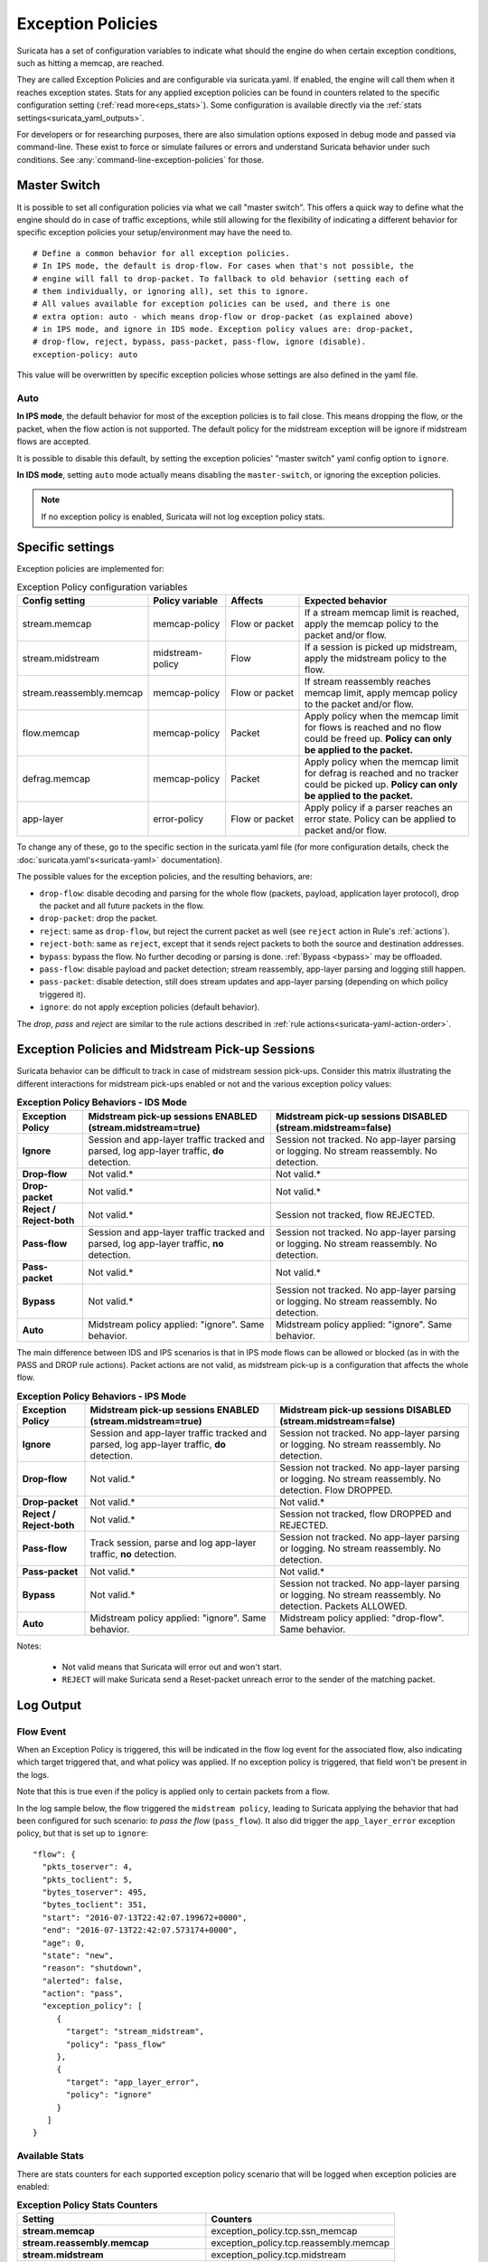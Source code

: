 .. _exception policies:

Exception Policies
##################

Suricata has a set of configuration variables to indicate what should the engine
do when certain exception conditions, such as hitting a memcap, are reached.

They are called Exception Policies and are configurable via suricata.yaml. If
enabled, the engine will call them when it reaches exception states. Stats for
any applied exception policies can be found in counters related to the specific
configuration setting (:ref:`read more<eps_stats>`). Some configuration is
available directly via the :ref:`stats settings<suricata_yaml_outputs>`.

For developers or for researching purposes, there are also simulation options
exposed in debug mode and passed via command-line. These exist to force or
simulate failures or errors and understand Suricata behavior under such conditions.
See :any:`command-line-exception-policies` for those.

.. _master-switch:

Master Switch
*************

It is possible to set all configuration policies via what we call "master
switch". This offers a quick way to define what the engine should do in case of
traffic exceptions, while still allowing for the flexibility of indicating a
different behavior for specific exception policies your setup/environment may
have the need to.

::

   # Define a common behavior for all exception policies.
   # In IPS mode, the default is drop-flow. For cases when that's not possible, the
   # engine will fall to drop-packet. To fallback to old behavior (setting each of
   # them individually, or ignoring all), set this to ignore.
   # All values available for exception policies can be used, and there is one
   # extra option: auto - which means drop-flow or drop-packet (as explained above)
   # in IPS mode, and ignore in IDS mode. Exception policy values are: drop-packet,
   # drop-flow, reject, bypass, pass-packet, pass-flow, ignore (disable).
   exception-policy: auto

This value will be overwritten by specific exception policies whose settings are
also defined in the yaml file.

Auto
====

**In IPS mode**, the default behavior for most of the exception policies is to
fail close. This means dropping the flow, or the packet, when the flow action is
not supported. The default policy for the midstream exception will be ignore if
midstream flows are accepted.

It is possible to disable this default, by setting the exception policies'
"master switch" yaml config option to ``ignore``.

**In IDS mode**, setting ``auto`` mode actually means disabling the
``master-switch``, or ignoring the exception policies.

.. note::

    If no exception policy is enabled, Suricata will not log exception policy stats.

.. _eps_settings:

Specific settings
*****************

Exception policies are implemented for:

.. list-table:: Exception Policy configuration variables
   :widths: 18, 18, 18, 44
   :header-rows: 1

   * - Config setting
     - Policy variable
     - Affects
     - Expected behavior
   * - stream.memcap
     - memcap-policy
     - Flow or packet
     - If a stream memcap limit is reached, apply the memcap policy to the packet and/or
       flow.
   * - stream.midstream
     - midstream-policy
     - Flow
     - If a session is picked up midstream, apply the midstream policy to the flow.
   * - stream.reassembly.memcap
     - memcap-policy
     - Flow or packet
     - If stream reassembly reaches memcap limit, apply memcap policy to the
       packet and/or flow.
   * - flow.memcap
     - memcap-policy
     - Packet
     - Apply policy when the memcap limit for flows is reached and no flow could
       be freed up. **Policy can only be applied to the packet.**
   * - defrag.memcap
     - memcap-policy
     - Packet
     - Apply policy when the memcap limit for defrag is reached and no tracker
       could be picked up. **Policy can only be applied to the packet.**
   * - app-layer
     - error-policy
     - Flow or packet
     - Apply policy if a parser reaches an error state. Policy can be applied to packet and/or flow.

To change any of these, go to the specific section in the suricata.yaml file
(for more configuration details, check the :doc:`suricata.yaml's<suricata-yaml>`
documentation).

The possible values for the exception policies, and the resulting behaviors,
are:

- ``drop-flow``: disable decoding and parsing for the whole flow (packets, payload,
  application layer protocol), drop the packet and all future packets in the
  flow.
- ``drop-packet``: drop the packet.
- ``reject``: same as ``drop-flow``, but reject the current packet as well (see
  ``reject`` action in Rule's :ref:`actions`).
- ``reject-both``: same as ``reject``, except that it sends reject packets to both the
  source and destination addresses.
- ``bypass``: bypass the flow. No further decoding or parsing is done. :ref:`Bypass
  <bypass>` may be offloaded.
- ``pass-flow``: disable payload and packet detection; stream reassembly,
  app-layer parsing and logging still happen.
- ``pass-packet``: disable detection, still does stream updates and app-layer
  parsing (depending on which policy triggered it).
- ``ignore``: do not apply exception policies (default behavior).

The *drop*, *pass* and *reject* are similar to the rule actions described in :ref:`rule
actions<suricata-yaml-action-order>`.

Exception Policies and Midstream Pick-up Sessions
*************************************************

Suricata behavior can be difficult to track in case of midstream session
pick-ups. Consider this matrix illustrating the different interactions for
midstream pick-ups enabled or not and the various exception policy values:

.. list-table:: **Exception Policy Behaviors - IDS Mode**
   :widths: auto
   :header-rows: 1
   :stub-columns: 1

   * - Exception Policy
     - Midstream pick-up sessions ENABLED (stream.midstream=true)
     - Midstream pick-up sessions DISABLED (stream.midstream=false)
   * - Ignore
     - Session and app-layer traffic tracked and parsed, log app-layer traffic, **do** detection.
     - Session not tracked. No app-layer parsing or logging. No stream reassembly. No detection.
   * - Drop-flow
     - Not valid.*
     - Not valid.*
   * - Drop-packet
     - Not valid.*
     - Not valid.*
   * - Reject / Reject-both
     - Not valid.*
     - Session not tracked, flow REJECTED.
   * - Pass-flow
     - Session and app-layer traffic tracked and parsed, log app-layer traffic, **no** detection.
     - Session not tracked. No app-layer parsing or logging. No stream reassembly. No detection.
   * - Pass-packet
     - Not valid.*
     - Not valid.*
   * - Bypass
     - Not valid.*
     - Session not tracked. No app-layer parsing or logging. No stream reassembly. No detection.
   * - Auto
     - Midstream policy applied: "ignore". Same behavior.
     - Midstream policy applied: "ignore". Same behavior.

The main difference between IDS and IPS scenarios is that in IPS mode flows can
be allowed or blocked (as in with the PASS and DROP rule actions). Packet
actions are not valid, as midstream pick-up is a configuration that affects the
whole flow.

.. list-table:: **Exception Policy Behaviors - IPS Mode**
   :widths: 15 42 43
   :header-rows: 1
   :stub-columns: 1

   * - Exception Policy
     - Midstream pick-up sessions ENABLED (stream.midstream=true)
     - Midstream pick-up sessions DISABLED (stream.midstream=false)
   * - Ignore
     - Session and app-layer traffic tracked and parsed, log app-layer traffic, **do** detection.
     - Session not tracked. No app-layer parsing or logging. No stream reassembly. No detection.
   * - Drop-flow
     - Not valid.*
     - Session not tracked. No app-layer parsing or logging. No stream reassembly. No detection.
       Flow DROPPED.
   * - Drop-packet
     - Not valid.*
     - Not valid.*
   * - Reject / Reject-both
     - Not valid.*
     - Session not tracked, flow DROPPED and REJECTED.
   * - Pass-flow
     - Track session, parse and log app-layer traffic, **no** detection.
     - Session not tracked. No app-layer parsing or logging. No stream reassembly. No detection.
   * - Pass-packet
     - Not valid.*
     - Not valid.*
   * - Bypass
     - Not valid.*
     - Session not tracked. No app-layer parsing or logging. No stream reassembly. No detection.
       Packets ALLOWED.
   * - Auto
     - Midstream policy applied: "ignore". Same behavior.
     - Midstream policy applied: "drop-flow". Same behavior.

Notes:

   * Not valid means that Suricata will error out and won't start.
   * ``REJECT`` will make Suricata send a Reset-packet unreach error to the sender
     of the matching packet.

.. _eps_output:

Log Output
**********

.. _eps_flow_event:

Flow Event
==========

When an Exception Policy is triggered, this will be indicated in the flow log
event for the associated flow, also indicating which target triggered that, and
what policy was applied. If no exception policy is triggered, that field won't
be present in the logs.

Note that this is true even if the policy is applied only to certain packets from
a flow.

In the log sample below, the flow triggered the ``midstream policy``, leading
to Suricata applying the behavior that had been configured for such scenario:
*to pass the flow* (``pass_flow``). It also did trigger the ``app_layer_error``
exception policy, but that is set up to ``ignore``::

  "flow": {
    "pkts_toserver": 4,
    "pkts_toclient": 5,
    "bytes_toserver": 495,
    "bytes_toclient": 351,
    "start": "2016-07-13T22:42:07.199672+0000",
    "end": "2016-07-13T22:42:07.573174+0000",
    "age": 0,
    "state": "new",
    "reason": "shutdown",
    "alerted": false,
    "action": "pass",
    "exception_policy": [
       {
         "target": "stream_midstream",
         "policy": "pass_flow"
       },
       {
         "target": "app_layer_error",
         "policy": "ignore"
       }
     ]
  }

.. _eps_stats:

Available Stats
===============

There are stats counters for each supported exception policy scenario that will
be logged when exception policies are enabled:

.. list-table:: **Exception Policy Stats Counters**
   :widths: 50 50
   :header-rows: 1
   :stub-columns: 1

   * - Setting
     - Counters
   * - stream.memcap
     - exception_policy.tcp.ssn_memcap
   * - stream.reassembly.memcap
     - exception_policy.tcp.reassembly.memcap
   * - stream.midstream
     - exception_policy.tcp.midstream
   * - defrag.memcap
     - exception_policy.defrag.memcap
   * - flow.memcap
     - exception_policy.flow.memcap
   * - app-layer.error
     - * exception_policy.app_layer.error
       * app_layer.error.exception_policy

If a given exception policy does not apply for a setting, no related counter
is logged.

Stats for application layer errors are available in summarized form or per
application layer protocol. As the latter is extremely verbose, by default
Suricata logs only the summary. If any further investigation is needed, it
is recommended to enable per-app-proto exception policy error counters
temporarily (for more, read :ref:`stats configuration<suricata_yaml_outputs>`).

.. _command-line-exception-policies:

Command-line Options for Simulating Exceptions
**********************************************

It is also possible to force specific exception scenarios, to check engine
behavior under failure or error conditions.

The available command-line options are:

- ``simulate-applayer-error-at-offset-ts``: force an applayer error in the to
  server direction at the given offset.
- ``simulate-applayer-error-at-offset-tc``: force an applayer error in the to
  client direction at the given offset.
- ``simulate-packet-loss``: simulate that the packet with the given number
  (``pcap_cnt``) from the session was lost.
- ``simulate-packet-tcp-reassembly-memcap``: simulate that the TCP stream
  reassembly reached memcap for the specified packet.
- ``simulate-packet-tcp-ssn-memcap``: simulate that the TCP session hit the
  memcap for the specified packet.
- ``simulate-packet-flow-memcap``: force the engine to assume that flow memcap is
  hit at the given packet.
- ``simulate-packet-defrag-memcap``: force Suricata to assume memcap is hit when
  defragmenting specified packet.
- ``simulate-alert-queue-realloc-failure``: prevent the engine from dynamically
  growing the temporary alert queue, during alerts processing.

Glossary
********

- **decoding**: traffic parsing on the packet level;
- **[app-layer] parsing**: traffic is parsed on the application layer level for
  events, anomalies and logging;
- **detection**: evaluate traffic against loaded rules to generate alerts and/ or
  block or allow traffic.

Common abbreviations
====================

- applayer/ app-layer: application layer protocol
- memcap: (maximum) memory capacity available
- defrag: defragmentation
